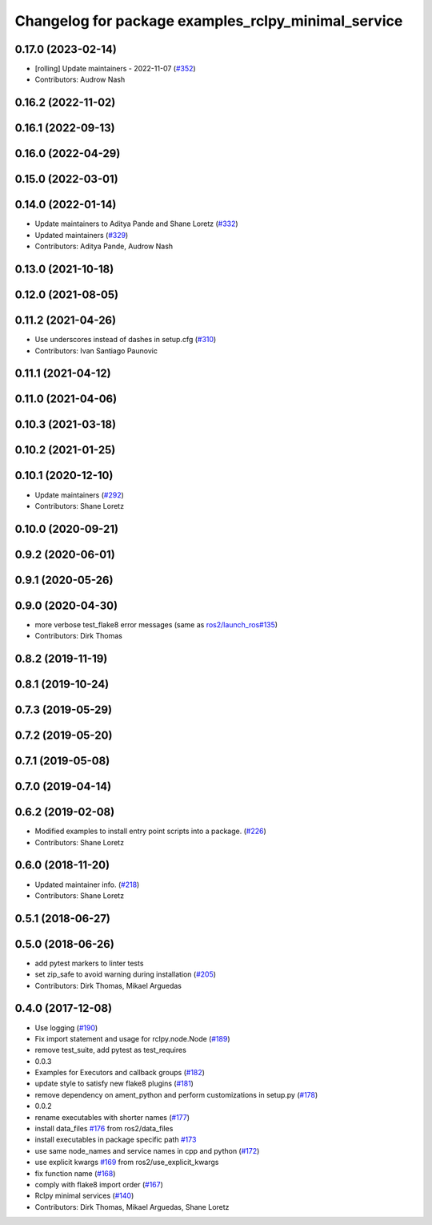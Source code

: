 ^^^^^^^^^^^^^^^^^^^^^^^^^^^^^^^^^^^^^^^^^^^^^^^^^^^^
Changelog for package examples_rclpy_minimal_service
^^^^^^^^^^^^^^^^^^^^^^^^^^^^^^^^^^^^^^^^^^^^^^^^^^^^

0.17.0 (2023-02-14)
-------------------
* [rolling] Update maintainers - 2022-11-07 (`#352 <https://github.com/ros2/examples/issues/352>`_)
* Contributors: Audrow Nash

0.16.2 (2022-11-02)
-------------------

0.16.1 (2022-09-13)
-------------------

0.16.0 (2022-04-29)
-------------------

0.15.0 (2022-03-01)
-------------------

0.14.0 (2022-01-14)
-------------------
* Update maintainers to Aditya Pande and Shane Loretz (`#332 <https://github.com/ros2/examples/issues/332>`_)
* Updated maintainers (`#329 <https://github.com/ros2/examples/issues/329>`_)
* Contributors: Aditya Pande, Audrow Nash

0.13.0 (2021-10-18)
-------------------

0.12.0 (2021-08-05)
-------------------

0.11.2 (2021-04-26)
-------------------
* Use underscores instead of dashes in setup.cfg (`#310 <https://github.com/ros2/examples/issues/310>`_)
* Contributors: Ivan Santiago Paunovic

0.11.1 (2021-04-12)
-------------------

0.11.0 (2021-04-06)
-------------------

0.10.3 (2021-03-18)
-------------------

0.10.2 (2021-01-25)
-------------------

0.10.1 (2020-12-10)
-------------------
* Update maintainers (`#292 <https://github.com/ros2/examples/issues/292>`_)
* Contributors: Shane Loretz

0.10.0 (2020-09-21)
-------------------

0.9.2 (2020-06-01)
------------------

0.9.1 (2020-05-26)
------------------

0.9.0 (2020-04-30)
------------------
* more verbose test_flake8 error messages (same as `ros2/launch_ros#135 <https://github.com/ros2/launch_ros/issues/135>`_)
* Contributors: Dirk Thomas

0.8.2 (2019-11-19)
------------------

0.8.1 (2019-10-24)
------------------

0.7.3 (2019-05-29)
------------------

0.7.2 (2019-05-20)
------------------

0.7.1 (2019-05-08)
------------------

0.7.0 (2019-04-14)
------------------

0.6.2 (2019-02-08)
------------------
* Modified examples to install entry point scripts into a package. (`#226 <https://github.com/ros2/examples/issues/226>`_)
* Contributors: Shane Loretz

0.6.0 (2018-11-20)
------------------
* Updated maintainer info. (`#218 <https://github.com/ros2/examples/issues/218>`_)
* Contributors: Shane Loretz

0.5.1 (2018-06-27)
------------------

0.5.0 (2018-06-26)
------------------
* add pytest markers to linter tests
* set zip_safe to avoid warning during installation (`#205 <https://github.com/ros2/examples/issues/205>`_)
* Contributors: Dirk Thomas, Mikael Arguedas

0.4.0 (2017-12-08)
------------------
* Use logging (`#190 <https://github.com/ros2/examples/issues/190>`_)
* Fix import statement and usage for rclpy.node.Node (`#189 <https://github.com/ros2/examples/issues/189>`_)
* remove test_suite, add pytest as test_requires
* 0.0.3
* Examples for Executors and callback groups (`#182 <https://github.com/ros2/examples/issues/182>`_)
* update style to satisfy new flake8 plugins (`#181 <https://github.com/ros2/examples/issues/181>`_)
* remove dependency on ament_python and perform customizations in setup.py (`#178 <https://github.com/ros2/examples/issues/178>`_)
* 0.0.2
* rename executables with shorter names (`#177 <https://github.com/ros2/examples/issues/177>`_)
* install data_files `#176 <https://github.com/ros2/examples/issues/176>`_ from ros2/data_files
* install executables in package specific path `#173 <https://github.com/ros2/examples/issues/173>`_
* use same node_names and service names in cpp and python (`#172 <https://github.com/ros2/examples/issues/172>`_)
* use explicit kwargs `#169 <https://github.com/ros2/examples/issues/169>`_ from ros2/use_explicit_kwargs
* fix function name (`#168 <https://github.com/ros2/examples/issues/168>`_)
* comply with flake8 import order (`#167 <https://github.com/ros2/examples/issues/167>`_)
* Rclpy minimal services (`#140 <https://github.com/ros2/examples/issues/140>`_)
* Contributors: Dirk Thomas, Mikael Arguedas, Shane Loretz
